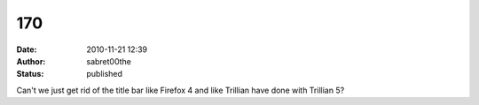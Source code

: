 170
###
:date: 2010-11-21 12:39
:author: sabret00the
:status: published

Can't we just get rid of the title bar like Firefox 4 and like Trillian have done with Trillian 5?
